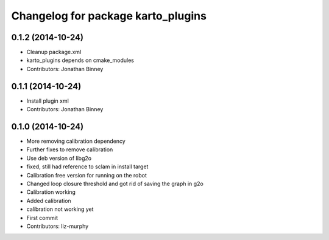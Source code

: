 ^^^^^^^^^^^^^^^^^^^^^^^^^^^^^^^^^^^
Changelog for package karto_plugins
^^^^^^^^^^^^^^^^^^^^^^^^^^^^^^^^^^^

0.1.2 (2014-10-24)
------------------
* Cleanup package.xml
* karto_plugins depends on cmake_modules
* Contributors: Jonathan Binney

0.1.1 (2014-10-24)
------------------
* Install plugin xml
* Contributors: Jonathan Binney

0.1.0 (2014-10-24)
------------------
* More removing calibration dependency
* Further fixes to remove calibration
* Use deb version of libg2o
* fixed, still had reference to sclam in install target
* Calibration free version for running on the robot
* Changed loop closure threshold and got rid of saving the graph in g2o
* Calibration working
* Added calibration
* calibration not working yet
* First commit
* Contributors: liz-murphy
